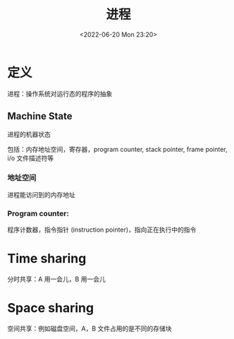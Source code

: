 #+TITLE: 进程
#+DATE:<2022-06-20 Mon 23:20>
#+FILETAGS: os

* 定义

进程：操作系统对运行态的程序的抽象

** Machine State

进程的机器状态

包括：内存地址空间，寄存器，program counter, stack pointer, frame pointer, i/o 文件描述符等

*** 地址空间

进程能访问到的内存地址

*** Program counter:

程序计数器，指令指针 (instruction pointer)，指向正在执行中的指令


* Time sharing

分时共享：A 用一会儿，B 用一会儿

* Space sharing

空间共享：例如磁盘空间，A，B 文件占用的是不同的存储块
